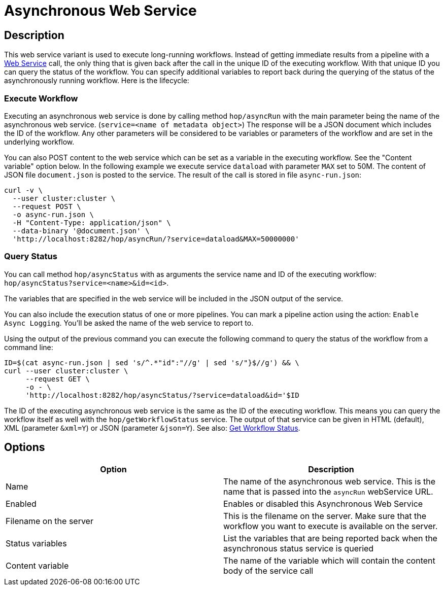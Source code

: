 ////
Licensed to the Apache Software Foundation (ASF) under one
or more contributor license agreements.  See the NOTICE file
distributed with this work for additional information
regarding copyright ownership.  The ASF licenses this file
to you under the Apache License, Version 2.0 (the
"License"); you may not use this file except in compliance
with the License.  You may obtain a copy of the License at
  http://www.apache.org/licenses/LICENSE-2.0
Unless required by applicable law or agreed to in writing,
software distributed under the License is distributed on an
"AS IS" BASIS, WITHOUT WARRANTIES OR CONDITIONS OF ANY
KIND, either express or implied.  See the License for the
specific language governing permissions and limitations
under the License.
////

:page-pagination:

= Asynchronous Web Service

== Description

This web service variant is used to execute long-running workflows.
Instead of getting immediate results from a pipeline with a xref:hop-server/web-service.adoc[Web Service] call, the only thing that is given back after the call in the unique ID of the executing workflow.
With that unique ID you can query the status of the workflow.
You can specify additional variables to report back during the querying of the status of the asynchronously running workflow.
Here is the lifecycle:

=== Execute Workflow

Executing an asynchronous web service is done by calling method `hop/asyncRun` with the main parameter being the name of the asynchronous web service. (`service=<name of metadata object>`) The response will be a JSON document which includes the ID of the workflow.
Any other parameters will be considered to be variables or parameters of the workflow and are set in the underlying workflow.

You can also POST content to the web service which can be set as a variable in the executing workflow.
See the "Content variable" option below.
In the following example we execute service `dataload` with parameter `MAX` set to 50M.
The content of JSON file `document.json` is posted to the service.
The result of the call is stored in file `async-run.json`:

[source,bash]
----
curl -v \
  --user cluster:cluster \
  --request POST \
  -o async-run.json \
  -H "Content-Type: application/json" \
  --data-binary '@document.json' \
  'http://localhost:8282/hop/asyncRun/?service=dataload&MAX=50000000'
----

=== Query Status

You can call method `hop/asyncStatus` with as arguments the service name and ID of the executing workflow: `hop/asyncStatus?service=<name>&id=<id>`.

The variables that are specified in the web service will be included in the JSON output of the service.

You can also include the execution status of one or more pipelines.
You can mark a pipeline action using the action: `Enable Async Logging`.
You'll be asked the name of the web service to report to.

Using the output of the previous command you can execute the following command to query the status of the workflow from a command line:

[source,bash]
----
ID=$(cat async-run.json | sed 's/^.*"id":"//g' | sed 's/"}$//g') && \
curl --user cluster:cluster \
     --request GET \
     -o - \
     'http://localhost:8282/hop/asyncStatus/?service=dataload&id='$ID
----

The ID of the executing asynchronous web service is the same as the ID of the executing workflow.
This means you can query the workflow itself as well with the `hop/getWorkflowStatus` service.
The output of that service can be given in HTML (default), XML (parameter `&xml=Y`) or JSON (parameter `&json=Y`).
See also: xref:hop-server/rest-api.adoc#_getworkflowstatus[Get Workflow Status].

== Options

[options="header"]
|===
|Option |Description

|Name
|The name of the asynchronous web service.
This is the name that is passed into the `asyncRun` webService URL.

|Enabled
|Enables or disabled this Asynchronous Web Service

|Filename on the server
|This is the filename on the server.
Make sure that the workflow you want to execute is available on the server.

|Status variables
|List the variables that are being reported back when the asynchronous status service is queried

|Content variable
|The name of the variable which will contain the content body of the service call

|===
